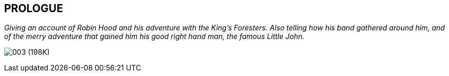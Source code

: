 == PROLOGUE

_Giving an account of Robin Hood and his adventure with the King's
Foresters. Also telling how his band gathered around him, and of the
merry adventure that gained him his good right hand man, the famous
Little John._

image:images/003.jpg[003 (198K)]


